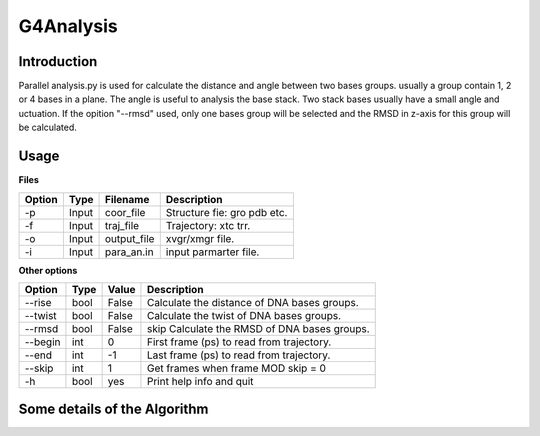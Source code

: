 ==================
G4Analysis
==================

---------------
Introduction
---------------


Parallel analysis.py is used for calculate the distance and angle between two
bases groups. usually a group contain 1, 2 or 4 bases in a plane.
The angle is useful to analysis the base stack. Two stack bases usually have a
small angle and 
uctuation.
If the opition "--rmsd" used, only one bases group will be selected and the RMSD
in z-axis for this group will be calculated.

.. image:: images/G4_model.png
   :height: 139 
   :width: 318


------------
Usage
------------


**Files**

========  ======  ===========  ================================
Option    Type    Filename     Description
========  ======  ===========  ================================
-p        Input   coor_file    Structure fie: gro pdb etc.
-f        Input   traj_file    Trajectory: xtc trr.
-o        Input   output_file  xvgr/xmgr file.
-i        Input   para_an.in   input parmarter file.
========  ======  ===========  ================================

**Other options**

========  ======  ===========  ============================================
Option    Type    Value        Description
========  ======  ===========  ============================================
--rise    bool    False        Calculate the distance of DNA bases groups.
--twist   bool    False        Calculate the twist of DNA bases groups.
--rmsd    bool    False        skip Calculate the RMSD of DNA bases groups.
--begin   int     0            First frame (ps) to read from trajectory.
--end     int     -1           Last frame (ps) to read from trajectory.
--skip    int     1            Get frames when frame MOD skip = 0
-h        bool    yes          Print help info and quit
========  ======  ===========  ============================================

-----------------------------
Some details of the Algorithm
-----------------------------
